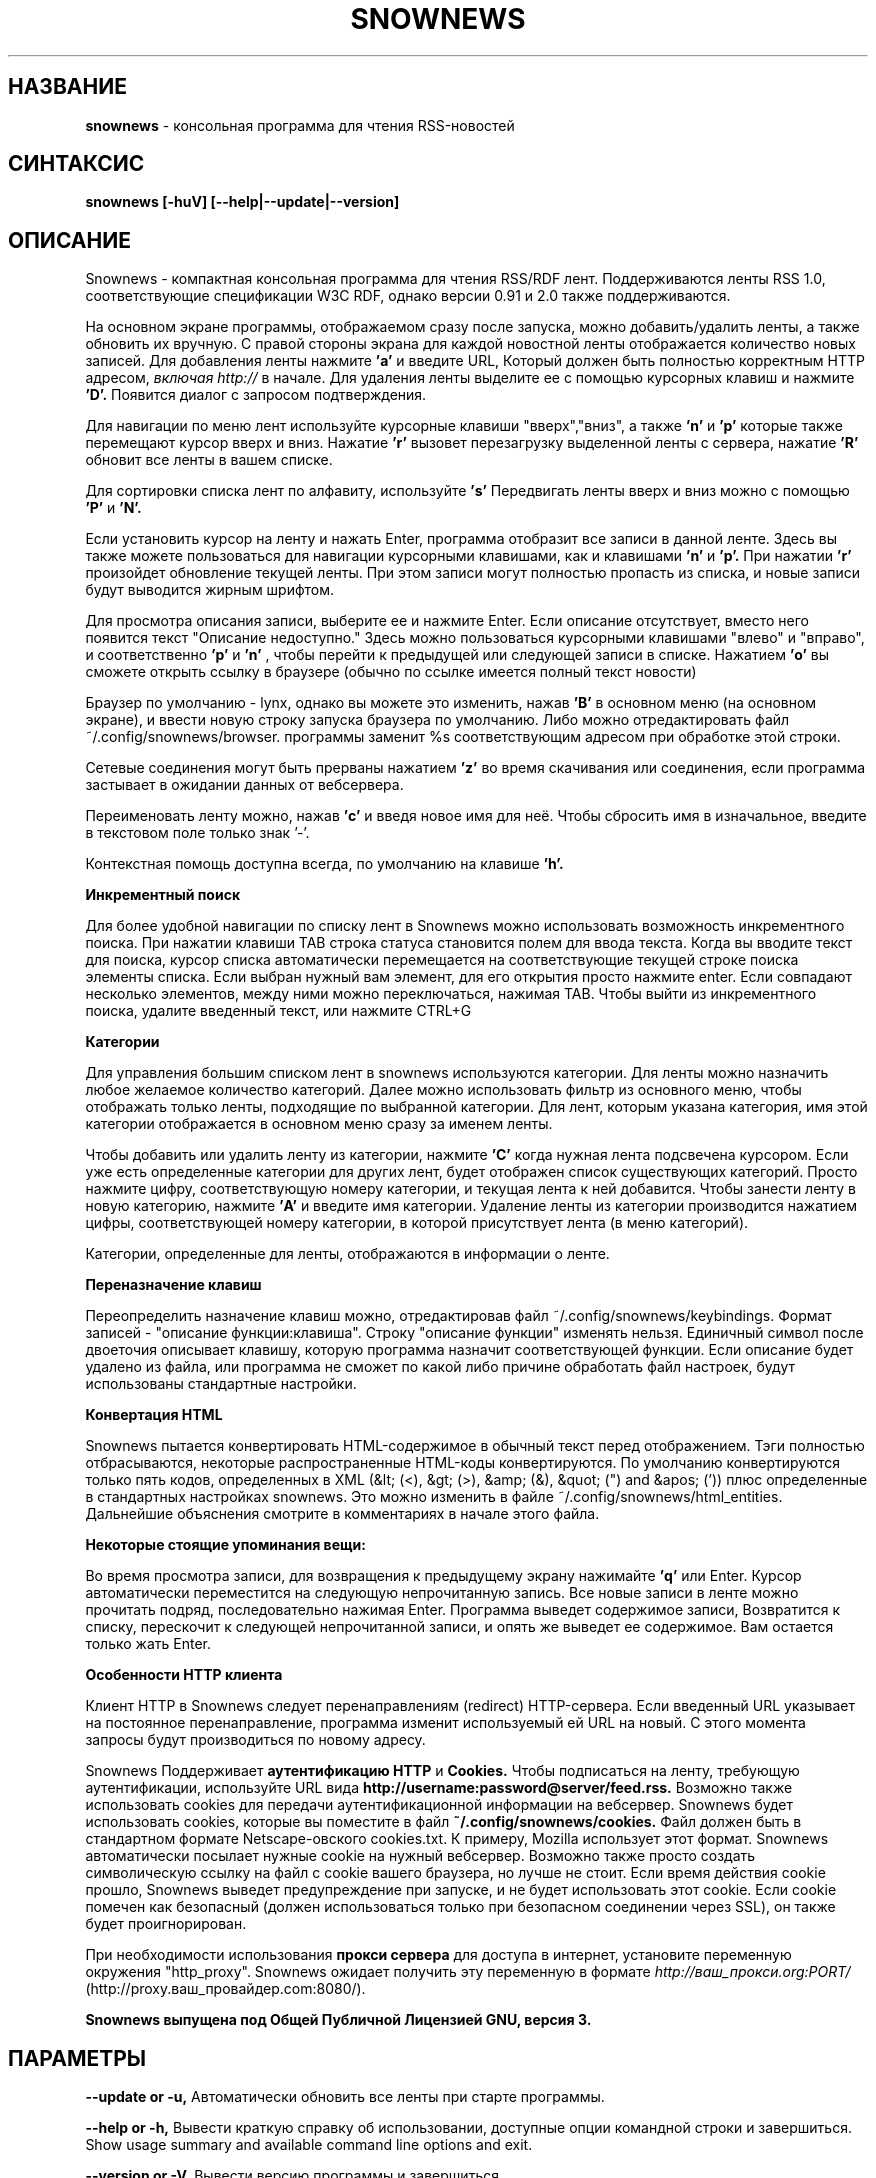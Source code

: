 .\" Snownews manpage
.\"
.\" This manpage is copyrighted by Oliver Feiler 2003
.\"                                <kiza@kcore.de>
.\" Перевод - Петухов Дмитрий <pdg@r66.ru>
.\"
.TH SNOWNEWS 1 "9 March 2004" Programs "Snownews"
.SH НАЗВАНИЕ
.B snownews
\- консольная программа для чтения RSS-новостей
.SH СИНТАКСИС
.B snownews [-huV] [--help|--update|--version]
.SH ОПИСАНИЕ
Snownews - компактная консольная программа для чтения RSS/RDF лент. 
Поддерживаются ленты RSS 1.0, соответствующие спецификации W3C RDF, однако
версии 0.91 и 2.0 также поддерживаются.
.P
На основном экране программы, отображаемом сразу после запуска, можно
добавить/удалить ленты, а также обновить их вручную. С правой стороны
экрана для каждой новостной ленты отображается количество новых записей.
Для добавления ленты нажмите
.B 'a'
и введите URL, Который должен быть полностью корректным HTTP адресом,
.I включая http://
в начале. Для удаления ленты выделите ее с помощью курсорных клавиш и нажмите
.B 'D'.
Появится диалог с запросом подтверждения.
.P
Для навигации по меню лент используйте курсорные клавиши "вверх","вниз", а также
.B 'n'
и
.B 'p'
которые также перемещают курсор вверх и вниз. Нажатие
.B 'r'
вызовет перезагрузку выделенной ленты с сервера, нажатие
.B 'R'
обновит все ленты в вашем списке.
.P
Для сортировки списка лент по алфавиту, используйте
.B 's'
Передвигать ленты вверх и вниз можно с помощью
.B 'P'
и
.B 'N'.
.P
Если установить курсор на ленту и нажать Enter, программа отобразит
все записи в данной ленте. Здесь вы также можете пользоваться
для навигации курсорными клавишами, как и клавишами
.B 'n'
и
.B 'p'.
При нажатии
.B 'r'
произойдет обновление текущей ленты. При этом записи могут полностью пропасть
из списка, и новые записи будут выводится жирным шрифтом.
.P
Для просмотра описания записи, выберите ее и нажмите Enter. Если описание 
отсутствует, вместо него появится текст "Описание недоступно."
Здесь можно пользоваться курсорными клавишами "влево" и "вправо", и соответственно
.B 'p'
и
.B 'n'
, чтобы перейти к предыдущей или следующей записи в списке. Нажатием
.B 'o'
вы сможете открыть ссылку в браузере (обычно по ссылке имеется полный текст новости)
.P
Браузер по умолчанию - lynx, однако вы можете это изменить, нажав
.B 'B'
в основном меню (на основном экране), и ввести новую строку запуска
браузера по умолчанию. Либо можно отредактировать файл ~/.config/snownews/browser.
программы заменит %s соответствующим адресом при обработке этой строки.
.P
Сетевые соединения могут быть прерваны нажатием
.B 'z'
во время скачивания или соединения, если программа застывает в ожидании
данных от вебсервера.
.P
Переименовать ленту можно, нажав
.B 'c'
и введя новое имя для неё. Чтобы сбросить имя в изначальное, введите в 
текстовом поле только знак '-'.
.P
Контекстная помощь доступна всегда, по умолчанию на клавише
.B 'h'.
.P
.B Инкрементный поиск
.P
Для более удобной навигации по списку лент в Snownews можно использовать
возможность инкрементного поиска. При нажатии клавиши TAB строка статуса
становится полем для ввода текста. Когда вы вводите текст для поиска,
курсор списка автоматически перемещается на соответствующие текущей строке
поиска элементы списка. Если выбран нужный вам элемент, для его открытия 
просто нажмите enter. Если совпадают несколько элементов, между ними можно
переключаться, нажимая TAB. Чтобы выйти из инкрементного поиска, удалите
введенный текст, или нажмите CTRL+G
.P
.B Категории
.P
Для управления большим списком лент в snownews используются категории.
Для ленты можно назначить любое желаемое количество категорий. Далее можно
использовать фильтр из основного меню, чтобы отображать только ленты,
подходящие по выбранной категории. Для лент, которым указана категория,
имя этой категории отображается в основном меню сразу за именем ленты.

.P
Чтобы добавить или удалить ленту из категории, нажмите
.B 'C'
когда нужная лента подсвечена курсором. Если уже есть определенные категории
для других лент, будет отображен список существующих категорий.
Просто нажмите цифру, соответствующую номеру категории, и текущая лента к
ней добавится. Чтобы занести ленту в новую категорию, нажмите
.B 'A'
и введите имя категории. Удаление ленты из категории производится 
нажатием цифры, соответствующей номеру категории, в которой присутствует
лента (в меню категорий).
.P
Категории, определенные для ленты, отображаются в информации о ленте.
.P
.B Переназначение клавиш
.P
Переопределить назначение клавиш можно, отредактировав файл
~/.config/snownews/keybindings. Формат записей - "описание функции:клавиша".
Строку "описание функции" изменять нельзя. Единичный символ после
двоеточия описывает клавишу, которую программа назначит соответствующей
функции. Если описание будет удалено из файла, или программа не сможет
по какой либо причине обработать файл настроек, будут использованы
стандартные настройки.
.P
.B Конвертация HTML
.P
Snownews пытается конвертировать HTML-содержимое в обычный текст перед
отображением. Тэги полностью отбрасываются, некоторые распространенные
HTML-коды конвертируются. По умолчанию конвертируются только пять кодов,
определенных в XML (&lt; (<), &gt; (>), &amp; (&), &quot; (") and &apos; ('))
плюс определенные в стандартных настройках snownews. Это можно 
изменить в файле ~/.config/snownews/html_entities. Дальнейшие объяснения смотрите
в комментариях в начале этого файла.
.P
.B Некоторые стоящие упоминания вещи:
.P
Во время просмотра записи, для возвращения к предыдущему экрану 
нажимайте
.B 'q'
или Enter. Курсор автоматически переместится на следующую непрочитанную запись.
Все новые записи в ленте можно прочитать подряд, последовательно нажимая Enter.
Программа выведет содержимое записи, Возвратится к списку, перескочит к следующей
непрочитанной записи, и опять же выведет ее содержимое. Вам остается только жать
Enter.
.P
.P
.B Особенности HTTP клиента
.P
Клиент HTTP в Snownews следует перенаправлениям (redirect) HTTP-сервера.
Если введенный URL указывает на постоянное перенаправление, программа
изменит используемый ей URL на новый. С этого момента запросы будут производиться
по новому адресу. 
.P
Snownews Поддерживает
.B аутентификацию HTTP 
и
.B Cookies.
Чтобы подписаться на ленту, требующую аутентификации, используйте URL вида
.B http://username:password@server/feed.rss.
Возможно также использовать cookies для передачи аутентификационной информации
на вебсервер. Snownews будет использовать cookies, которые вы поместите в файл
.B ~/.config/snownews/cookies.
Файл должен быть в стандартном формате Netscape-овского cookies.txt. К примеру,
Mozilla использует этот формат. Snownews автоматически посылает нужные cookie
на нужный вебсервер. Возможно также просто создать символическую ссылку на
файл с cookie вашего браузера, но лучше не стоит. Если время действия cookie
прошло, Snownews выведет предупреждение при запуске, и не будет использовать 
этот cookie. Если cookie помечен как безопасный (должен использоваться только при
безопасном соединении через SSL), он также будет проигнорирован.
.P
При необходимости использования
.B прокси сервера
для доступа в интернет, установите переменную окружения "http_proxy".
Snownews ожидает получить эту переменную в формате 
.I http://ваш_прокси.org:PORT/
(http://proxy.ваш_провайдер.com:8080/).
.P
.B Snownews выпущена под Общей Публичной Лицензией GNU, версия 3.
.SH ПАРАМЕТРЫ
.B \-\-update or \-u,
Автоматически обновить все ленты при старте программы.
.P
.B \-\-help or \-h,
Вывести краткую справку об использовании, доступные опции командной строки и завершиться.
Show usage summary and available command line options and exit.
.P
.B \-\-version or \-V,
Вывести версию программы и завершиться.
.SH ПРИМЕЧАНИЯ
Вы спросите - почему "Snownews"? Ну, я согласен, эта программа не имеет
ничего общего со снегом (snow), но если вы однажды заглянете ко мне на веб-страницу,
то сможете связать название с моим интересом к пушистости и снежным барсам.
Отсюда и название "Snownews", и ничего более, честно. Первой идеей было что-то
вроде rssnews или yarssnr, но мне показалось что это звучит по-дурацки,
и сменил название на что-то совершенно случайное и бессмысленное.
"Snownews" - это первое, что пришло в голову. :)
.P
Да, кстати, нажмите
.B 'A'
на основном экране.
.SH ОШИБКИ 
.P
.B Отчеты об ошибках
.P
Если вы считаете, что нашли ошибку в Snownews, пожалуйста, сообщите о ней.
Всё, что приводит с краху программы, вне зависимости от того что вы делали - 
это ошибка, и её необходимо устранить. Ошибки обработки XML, вероятно, не
устранимы в самой Snownews, так как за обработку XML документа отвечает libxml.
Однако сообщать о проблемных лентах не возбраняется, это может быть все же
ошибка в Snownews.

.SH АВТОР
Oliver Feiler <kiza@kcore.de>
